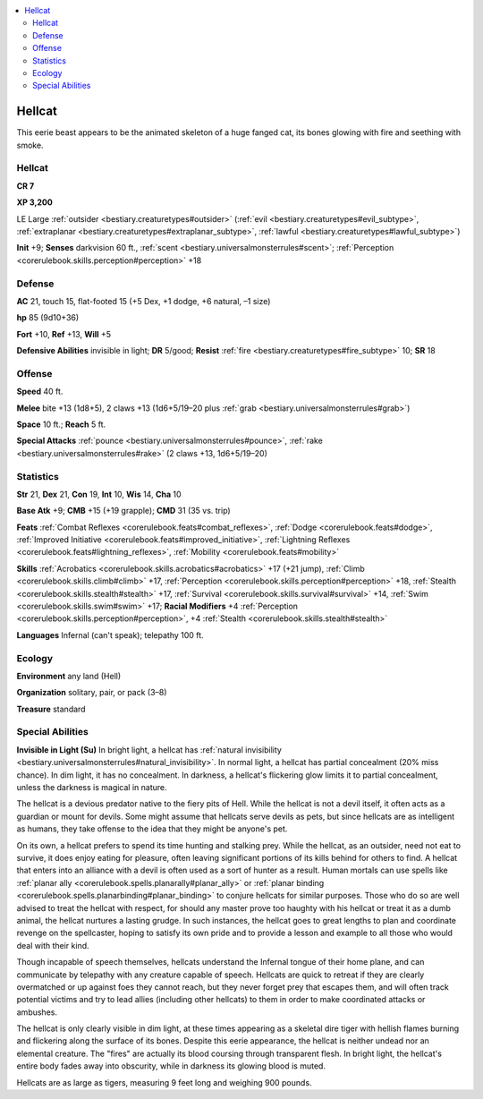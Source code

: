 
.. _`bestiary2.hellcat`:

.. contents:: \ 

.. _`bestiary2.hellcat#hellcat`:

Hellcat
********

This eerie beast appears to be the animated skeleton of a huge fanged cat, its bones glowing with fire and seething with smoke.

Hellcat
========

**CR 7** 

\ **XP 3,200**

LE Large :ref:`outsider <bestiary.creaturetypes#outsider>`\  (:ref:`evil <bestiary.creaturetypes#evil_subtype>`\ , :ref:`extraplanar <bestiary.creaturetypes#extraplanar_subtype>`\ , :ref:`lawful <bestiary.creaturetypes#lawful_subtype>`\ )

\ **Init**\  +9; \ **Senses**\  darkvision 60 ft., :ref:`scent <bestiary.universalmonsterrules#scent>`\ ; :ref:`Perception <corerulebook.skills.perception#perception>`\  +18

.. _`bestiary2.hellcat#defense`:

Defense
========

\ **AC**\  21, touch 15, flat-footed 15 (+5 Dex, +1 dodge, +6 natural, –1 size)

\ **hp**\  85 (9d10+36)

\ **Fort**\  +10, \ **Ref**\  +13, \ **Will**\  +5

\ **Defensive Abilities**\  invisible in light; \ **DR**\  5/good; \ **Resist**\  :ref:`fire <bestiary.creaturetypes#fire_subtype>`\  10; \ **SR**\  18

.. _`bestiary2.hellcat#offense`:

Offense
========

\ **Speed**\  40 ft.

\ **Melee**\  bite +13 (1d8+5), 2 claws +13 (1d6+5/19–20 plus :ref:`grab <bestiary.universalmonsterrules#grab>`\ )

\ **Space**\  10 ft.; \ **Reach**\  5 ft.

\ **Special Attacks**\  :ref:`pounce <bestiary.universalmonsterrules#pounce>`\ , :ref:`rake <bestiary.universalmonsterrules#rake>`\  (2 claws +13, 1d6+5/19–20)

.. _`bestiary2.hellcat#statistics`:

Statistics
===========

\ **Str**\  21, \ **Dex**\  21, \ **Con**\  19, \ **Int**\  10, \ **Wis**\  14, \ **Cha**\  10

\ **Base Atk**\  +9; \ **CMB**\  +15 (+19 grapple); \ **CMD**\  31 (35 vs. trip)

\ **Feats**\  :ref:`Combat Reflexes <corerulebook.feats#combat_reflexes>`\ , :ref:`Dodge <corerulebook.feats#dodge>`\ , :ref:`Improved Initiative <corerulebook.feats#improved_initiative>`\ , :ref:`Lightning Reflexes <corerulebook.feats#lightning_reflexes>`\ , :ref:`Mobility <corerulebook.feats#mobility>`

\ **Skills**\  :ref:`Acrobatics <corerulebook.skills.acrobatics#acrobatics>`\  +17 (+21 jump), :ref:`Climb <corerulebook.skills.climb#climb>`\  +17, :ref:`Perception <corerulebook.skills.perception#perception>`\  +18, :ref:`Stealth <corerulebook.skills.stealth#stealth>`\  +17, :ref:`Survival <corerulebook.skills.survival#survival>`\  +14, :ref:`Swim <corerulebook.skills.swim#swim>`\  +17; \ **Racial Modifiers**\  +4 :ref:`Perception <corerulebook.skills.perception#perception>`\ , +4 :ref:`Stealth <corerulebook.skills.stealth#stealth>`\  

\ **Languages**\  Infernal (can't speak); telepathy 100 ft.

.. _`bestiary2.hellcat#ecology`:

Ecology
========

\ **Environment**\  any land (Hell)

\ **Organization**\  solitary, pair, or pack (3–8)

\ **Treasure**\  standard

.. _`bestiary2.hellcat#special_abilities`:

Special Abilities
==================

\ **Invisible in Light (Su)**\  In bright light, a hellcat has :ref:`natural invisibility <bestiary.universalmonsterrules#natural_invisibility>`\ . In normal light, a hellcat has partial concealment (20% miss chance). In dim light, it has no concealment. In darkness, a hellcat's flickering glow limits it to partial concealment, unless the darkness is magical in nature.

The hellcat is a devious predator native to the fiery pits of Hell. While the hellcat is not a devil itself, it often acts as a guardian or mount for devils. Some might assume that hellcats serve devils as pets, but since hellcats are as intelligent as humans, they take offense to the idea that they might be anyone's pet.

On its own, a hellcat prefers to spend its time hunting and stalking prey. While the hellcat, as an outsider, need not eat to survive, it does enjoy eating for pleasure, often leaving significant portions of its kills behind for others to find. A hellcat that enters into an alliance with a devil is often used as a sort of hunter as a result. Human mortals can use spells like :ref:`planar ally <corerulebook.spells.planarally#planar_ally>`\  or :ref:`planar binding <corerulebook.spells.planarbinding#planar_binding>`\  to conjure hellcats for similar purposes. Those who do so are well advised to treat the hellcat with respect, for should any master prove too haughty with his hellcat or treat it as a dumb animal, the hellcat nurtures a lasting grudge. In such instances, the hellcat goes to great lengths to plan and coordinate revenge on the spellcaster, hoping to satisfy its own pride and to provide a lesson and example to all those who would deal with their kind.

Though incapable of speech themselves, hellcats understand the Infernal tongue of their home plane, and can communicate by telepathy with any creature capable of speech. Hellcats are quick to retreat if they are clearly overmatched or up against foes they cannot reach, but they never forget prey that escapes them, and will often track potential victims and try to lead allies (including other hellcats) to them in order to make coordinated attacks or ambushes.

The hellcat is only clearly visible in dim light, at these times appearing as a skeletal dire tiger with hellish flames burning and flickering along the surface of its bones. Despite this eerie appearance, the hellcat is neither undead nor an elemental creature. The "fires" are actually its blood coursing through transparent flesh. In bright light, the hellcat's entire body fades away into obscurity, while in darkness its glowing blood is muted. 

Hellcats are as large as tigers, measuring 9 feet long and weighing 900 pounds.
